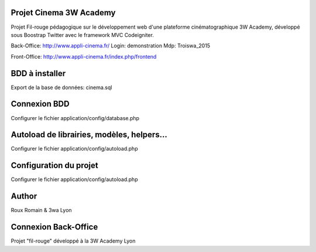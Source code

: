 ###################
Projet Cinema 3W Academy
###################

Projet Fil-rouge pédagogique sur le développement web d'une plateforme cinématographique 3W Academy,
développé sous Boostrap Twitter avec le framework MVC Codeigniter.


Back-Office:
http://www.appli-cinema.fr/
Login: demonstration
Mdp: Troiswa_2015

Front-Office:
http://www.appli-cinema.fr/index.php/frontend




###################
BDD à installer
###################

Export de la base de données: cinema.sql



###################
Connexion BDD
###################

Configurer le fichier application/config/database.php


###################
Autoload de librairies, modèles, helpers...
###################

Configurer le fichier application/config/autoload.php



###################
Configuration du projet
###################

Configurer le fichier application/config/autoload.php



###################
Author
###################

Roux Romain & 3wa Lyon


###################
Connexion Back-Office
###################

Projet "fil-rouge" développé à la 3W Academy Lyon
